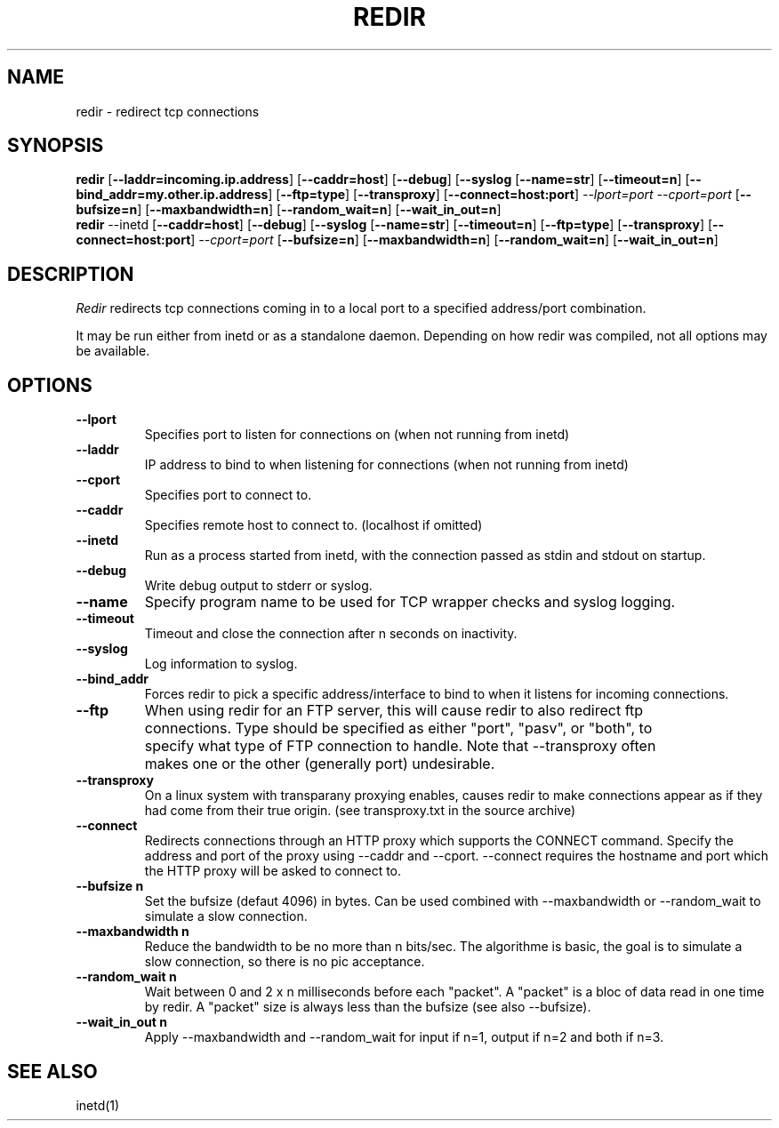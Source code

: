 .PU
.TH REDIR 1 local
.SH NAME
redir \- redirect tcp connections
.SH SYNOPSIS
.ll +8
.B redir
.RB [ \--laddr=incoming.ip.address ]
.RB [ \--caddr=host ]
.RB [ \--debug ]
.RB [ \--syslog 
.RB [ \--name=str ] 
.RB [ \--timeout=n ]
.RB [ \--bind_addr=my.other.ip.address ]
.RB [ \--ftp=type ]
.RB [ \--transproxy ]
.RB [ \--connect=host:port ]
.I --lport=port
.I --cport=port
.RB [ \--bufsize=n ]
.RB [ \--maxbandwidth=n ]
.RB [ \--random_wait=n ]
.RB [ \--wait_in_out=n ]
.ll -8
.br
.B redir
.RB \--inetd
.RB [ \--caddr=host ]
.RB [ \--debug ]
.RB [ \--syslog 
.RB [ \--name=str ] 
.RB [ \--timeout=n ]
.RB [ \--ftp=type ]
.RB [ \--transproxy ]
.RB [ \--connect=host:port ]
.I --cport=port
.RB [ \--bufsize=n ]
.RB [ \--maxbandwidth=n ]
.RB [ \--random_wait=n ]
.RB [ \--wait_in_out=n ]
.ll -8
.br
.SH DESCRIPTION
.I Redir
redirects tcp connections coming in to a local port to a specified
address/port combination.
.PP
It may be run either from inetd or as a standalone daemon.
Depending on how redir was compiled, not all options may be available.
.SH OPTIONS
.TP
.B \--lport
Specifies port to listen for connections on (when not running from inetd)
.TP
.B \--laddr
IP address to bind to when listening for connections (when not
running from inetd) 
.TP
.B \--cport
Specifies port to connect to.
.TP
.B \--caddr
Specifies remote host to connect to. (localhost if omitted)
.TP
.B \--inetd
Run as a process started from inetd, with the connection passed as stdin
and stdout on startup.
.TP
.B \--debug
Write debug output to stderr or syslog.
.TP
.B \--name
Specify program name to be used for TCP wrapper checks and syslog logging.
.TP
.B --timeout
Timeout and close the connection after n seconds on inactivity.
.TP
.B \--syslog
Log information to syslog.
.TP
.B \--bind_addr
Forces redir to pick a specific address/interface to bind to when it listens 
for incoming connections. 
.TP
.B \--ftp
When using redir for an FTP server, this will cause redir to also
redirect ftp connections.  Type should be specified as either "port",
"pasv", or "both", to specify what type of FTP connection to handle.
Note that --transproxy often makes one or the other (generally port)
undesirable. 
.TP
.B \--transproxy
On a linux system with transparany proxying enables, causes redir to
make connections appear as if they had come from their true origin.
(see transproxy.txt in the source archive)
.TP
.B \--connect
Redirects connections through an HTTP proxy which supports the CONNECT 
command.  Specify the address and port of the proxy using --caddr and
--cport.  --connect requires the hostname and port which the HTTP
proxy will be asked to connect to.
.TP
.B \--bufsize n
Set the bufsize (defaut 4096) in bytes. Can be used combined with
--maxbandwidth or --random_wait to simulate a slow connection.
.TP
.B \--maxbandwidth n
Reduce the bandwidth to be no more than n bits/sec.  The algorithme is
basic, the goal is to simulate a slow connection, so there is no pic
acceptance.
.TP
.B \--random_wait n
Wait between 0 and 2 x n milliseconds before each "packet". A "packet" is
a bloc of data read in one time by redir. A "packet" size is always less
than the bufsize (see also --bufsize).
.TP
.B \--wait_in_out n
Apply --maxbandwidth and --random_wait for input if n=1, output if n=2 and
both if n=3.
.SH "SEE ALSO"
inetd(1)


